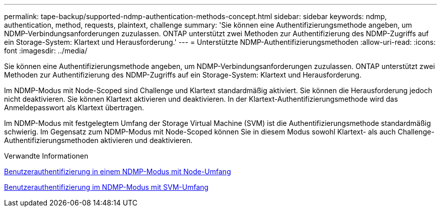 ---
permalink: tape-backup/supported-ndmp-authentication-methods-concept.html 
sidebar: sidebar 
keywords: ndmp, authentication, method, requests, plaintext, challenge 
summary: 'Sie können eine Authentifizierungsmethode angeben, um NDMP-Verbindungsanforderungen zuzulassen. ONTAP unterstützt zwei Methoden zur Authentifizierung des NDMP-Zugriffs auf ein Storage-System: Klartext und Herausforderung.' 
---
= Unterstützte NDMP-Authentifizierungsmethoden
:allow-uri-read: 
:icons: font
:imagesdir: ../media/


[role="lead"]
Sie können eine Authentifizierungsmethode angeben, um NDMP-Verbindungsanforderungen zuzulassen. ONTAP unterstützt zwei Methoden zur Authentifizierung des NDMP-Zugriffs auf ein Storage-System: Klartext und Herausforderung.

Im NDMP-Modus mit Node-Scoped sind Challenge und Klartext standardmäßig aktiviert. Sie können die Herausforderung jedoch nicht deaktivieren. Sie können Klartext aktivieren und deaktivieren. In der Klartext-Authentifizierungsmethode wird das Anmeldepasswort als Klartext übertragen.

Im NDMP-Modus mit festgelegtem Umfang der Storage Virtual Machine (SVM) ist die Authentifizierungsmethode standardmäßig schwierig. Im Gegensatz zum NDMP-Modus mit Node-Scoped können Sie in diesem Modus sowohl Klartext- als auch Challenge-Authentifizierungsmethoden aktivieren und deaktivieren.

.Verwandte Informationen
xref:user-authentication-node-scoped-ndmp-mode-concept.adoc[Benutzerauthentifizierung in einem NDMP-Modus mit Node-Umfang]

xref:user-authentication-svm-scoped-ndmp-mode-concept.adoc[Benutzerauthentifizierung im NDMP-Modus mit SVM-Umfang]
